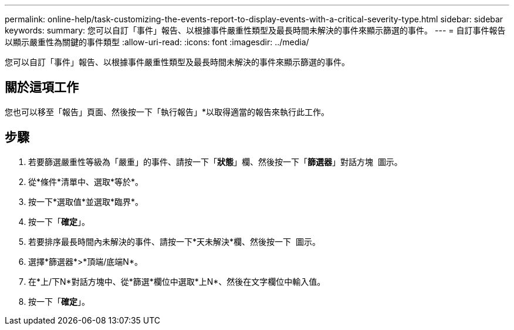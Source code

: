 ---
permalink: online-help/task-customizing-the-events-report-to-display-events-with-a-critical-severity-type.html 
sidebar: sidebar 
keywords:  
summary: 您可以自訂「事件」報告、以根據事件嚴重性類型及最長時間未解決的事件來顯示篩選的事件。 
---
= 自訂事件報告以顯示嚴重性為關鍵的事件類型
:allow-uri-read: 
:icons: font
:imagesdir: ../media/


[role="lead"]
您可以自訂「事件」報告、以根據事件嚴重性類型及最長時間未解決的事件來顯示篩選的事件。



== 關於這項工作

您也可以移至「報告」頁面、然後按一下「執行報告」*以取得適當的報告來執行此工作。



== 步驟

. 若要篩選嚴重性等級為「嚴重」的事件、請按一下「*狀態*」欄、然後按一下「*篩選器*」對話方塊 image:../media/click-to-filter.gif[""] 圖示。
. 從*條件*清單中、選取*等於*。
. 按一下*選取值*並選取*臨界*。
. 按一下「*確定*」。
. 若要排序最長時間內未解決的事件、請按一下*天未解決*欄、然後按一下 image:../media/click-to-see-menu.gif[""] 圖示。
. 選擇*篩選器*>*頂端/底端N*。
. 在*上/下N*對話方塊中、從*篩選*欄位中選取*上N*、然後在文字欄位中輸入值。
. 按一下「*確定*」。

